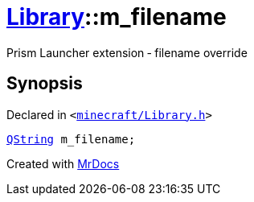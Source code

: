 [#Library-m_filename]
= xref:Library.adoc[Library]::m&lowbar;filename
:relfileprefix: ../
:mrdocs:


Prism Launcher extension &hyphen; filename override



== Synopsis

Declared in `&lt;https://github.com/PrismLauncher/PrismLauncher/blob/develop/launcher/minecraft/Library.h#L177[minecraft&sol;Library&period;h]&gt;`

[source,cpp,subs="verbatim,replacements,macros,-callouts"]
----
xref:QString.adoc[QString] m&lowbar;filename;
----



[.small]#Created with https://www.mrdocs.com[MrDocs]#
